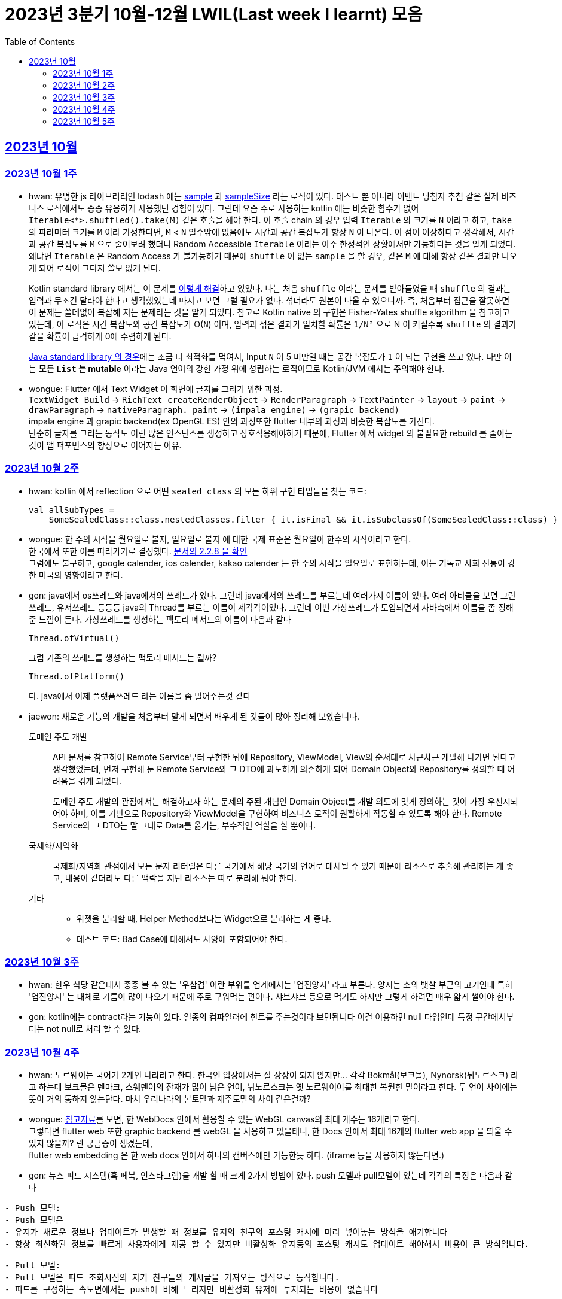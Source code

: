= 2023년 3분기 10월-12월 LWIL(Last week I learnt) 모음
// Metadata:
:description: Last Week I Learnt
:keywords: study, til, lwil
// Settings:
:doctype: book
:toc: left
:toclevels: 4
:sectlinks:
:icons: font

[[section-202310]]
== 2023년 10월

[[section-202310-W1]]
=== 2023년 10월 1주
- hwan: 유명한 js 라이브러리인 lodash 에는 link:https://github.com/lodash/lodash/blob/main/src/sample.ts[sample] 과 link:https://github.com/lodash/lodash/blob/main/src/sampleSize.ts[sampleSize] 라는 로직이 있다. 테스트 뿐 아니라 이벤트 당첨자 추첨 같은 실제 비즈니스 로직에서도 종종 유용하게 사용했던 경험이 있다. 그런데 요즘 주로 사용하는 kotlin 에는 비슷한 함수가 없어 `Iterable<*>.shuffled().take(M)` 같은 호출을 해야 한다. 이 호출 chain 의 경우 입력 `Iterable` 의 크기를 `N` 이라고 하고, `take` 의 파라미터 크기를 `M` 이라 가정한다면, `M` < `N` 일수밖에 없음에도 시간과 공간 복잡도가 항상 `N` 이 나온다. 이 점이 이상하다고 생각해서, 시간과 공간 복잡도를 `M` 으로 줄여보려 했더니 Random Accessible `Iterable` 이라는 아주 한정적인 상황에서만 가능하다는 것을 알게 되었다. 왜냐면 `Iterable` 은 Random Access 가 불가능하기 때문에 `shuffle` 이 없는 `sample` 을 할 경우, 같은 `M` 에 대해 항상 같은 결과만 나오게 되어 로직이 그다지 쓸모 없게 된다.
+
Kotlin standard library 에서는 이 문제를 link:https://github.com/JetBrains/kotlin/blob/master/libraries/stdlib/native-wasm/src/kotlin/collections/Collections.kt#L83[이렇게 해결]하고 있었다. 나는 처음 `shuffle` 이라는 문제를 받아들였을 때 `shuffle` 의 결과는 입력과 무조건 달라야 한다고 생각했었는데 따지고 보면 그럴 필요가 없다. 섞더라도 원본이 나올 수 있으니까. 즉, 처음부터 접근을 잘못하면 이 문제는 쓸데없이 복잡해 지는 문제라는 것을 알게 되었다. 참고로 Kotlin native 의 구현은 Fisher-Yates shuffle algorithm 을 참고하고 있는데, 이 로직은 시간 복잡도와 공간 복잡도가 O(`N`) 이며, 입력과 섞은 결과가 일치할 확률은 `1/N²` 으로 N 이 커질수록 `shuffle` 의 결과가 같을 확률이 급격하게 0에 수렴하게 된다.
+
https://github.com/openjdk/jdk/blob/jdk-21-ga/src/java.base/share/classes/java/util/Collections.java#L482:[Java standard library 의 경우]에는 조금 더 최적화를 먹여서, Input `N` 이 5 미만일 때는 공간 복잡도가 `1` 이 되는 구현을 쓰고 있다. 다만 이는 *모든 `List` 는 mutable* 이라는 Java 언어의 강한 가정 위에 성립하는 로직이므로 Kotlin/JVM 에서는 주의해야 한다.

- wongue: Flutter 에서 Text Widget 이 화면에 글자를 그리기 위한 과정. +
 `TextWidget Build` -> `RichText createRenderObject` -> `RenderParagraph` -> `TextPainter` -> `layout` -> `paint` -> `drawParagraph` -> `nativeParagraph._paint` -> `(impala engine)` -> `(grapic backend)` +
impala engine 과 grapic backend(ex OpenGL ES) 안의 과정또한 flutter 내부의 과정과 비슷한 복잡도를 가진다. +
단순히 글자를 그리는 동작도 이런 많은 인스턴스를 생성하고 상호작용해야하기 때문에, Flutter 에서 widget 의 불필요한 rebuild 를 줄이는것이 앱 퍼포먼스의 향상으로 이어지는 이유. +

[[section-202310-W2]]
=== 2023년 10월 2주
- hwan: kotlin 에서 reflection 으로 어떤 `sealed class` 의 모든 하위 구현 타입들을 찾는 코드:
+
[source, kotlin]
----
val allSubTypes = 
    SomeSealedClass::class.nestedClasses.filter { it.isFinal && it.isSubclassOf(SomeSealedClass::class) }
----

- wongue: 한 주의 시작을 월요일로 볼지, 일요일로 볼지 에 대한 국제 표준은 월요일이 한주의 시작이라고 한다. +
한국에서 또한 이를 따라가기로 결정했다. link:https://e-ks.kr/streamdocs/view/sd;streamdocsId=72059203331956996[문서의 2.2.8 을 확인] +
그럼에도 불구하고, google calender, ios calender, kakao calender 는 한 주의 시작을 일요일로 표현하는데, 이는 기독교 사회 전통이 강한 미국의 영향이라고 한다. +

- gon: java에서 os쓰레드와 java에서의 쓰레드가 있다. 그런데 java에서의 쓰레드를 부르는데 여러가지 이름이 있다. 여러 아티클을 보면 그린쓰레드, 유저쓰레드 등등등 java의 Thread를 부르는 이름이 제각각이었다.
그런데 이번 가상쓰레드가 도입되면서 자바측에서 이름을 좀 정해준 느낌이 든다.
가상쓰레드를 생성하는 팩토리 메서드의 이름이 다음과 같다
+
[source, java]
----
Thread.ofVirtual() 
----
+
그럼 기존의 쓰레드를 생성하는 팩토리 메서드는 뭘까?
+
[source, java]
----
Thread.ofPlatform() 
----
다. java에서 이제 플랫폼쓰레드 라는 이름을 좀 밀어주는것 같다

- jaewon: 새로운 기능의 개발을 처음부터 맡게 되면서 배우게 된 것들이 많아 정리해 보았습니다.
+
도메인 주도 개발::
API 문서를 참고하여 Remote Service부터 구현한 뒤에 Repository, ViewModel, View의 순서대로 차근차근 개발해 나가면 된다고 생각했었는데, 먼저 구현해 둔 Remote Service와 그 DTO에 과도하게 의존하게 되어 Domain Object와 Repository를 정의할 때 어려움을 겪게 되었다.
+
도메인 주도 개발의 관점에서는 해결하고자 하는 문제의 주된 개념인 Domain Object를 개발 의도에 맞게 정의하는 것이 가장 우선시되어야 하며, 이를 기반으로 Repository와 ViewModel을 구현하여 비즈니스 로직이 원활하게 작동할 수 있도록 해야 한다. Remote Service와 그 DTO는 말 그대로 Data를 옮기는, 부수적인 역할을 할 뿐이다.
+
국제화/지역화::
국제화/지역화 관점에서 모든 문자 리터럴은 다른 국가에서 해당 국가의 언어로 대체될 수 있기 때문에 리소스로 추출해 관리하는 게 좋고, 내용이 같더라도 다른 맥락을 지닌 리소스는 따로 분리해 둬야 한다.
+
기타::
* 위젯을 분리할 때, Helper Method보다는 Widget으로 분리하는 게 좋다.
* 테스트 코드: Bad Case에 대해서도 사양에 포함되어야 한다.

[[section-202310-W3]]
=== 2023년 10월 3주
- hwan: 한우 식당 같은데서 종종 볼 수 있는 '우삼겹' 이란 부위를 업계에서는 '업진양지' 라고 부른다. 양지는 소의 뱃살 부근의 고기인데 특히 '업진양지' 는 대체로 기름이 많이 나오기 때문에 주로 구워먹는 편이다. 샤브샤브 등으로 먹기도 하지만 그렇게 하려면 매우 얇게 썰어야 한다.

- gon: kotlin에는 contract라는 기능이 있다.
일종의 컴파일러에 힌트를 주는것이라 보면됩니다 이걸 이용하면 null 타입인데 특정 구간에서부터는 not null로 처리 할 수 있다.

[[section-202310-W4]]
=== 2023년 10월 4주
- hwan: 노르웨이는 국어가 2개인 나라라고 한다. 한국인 입장에서는 잘 상상이 되지 않지만... 각각 Bokmål(보크몰), Nynorsk(뉘노르스크) 라고 하는데 보크몰은 덴마크, 스웨덴어의 잔재가 많이 남은 언어, 뉘노르스크는 옛 노르웨이어를 최대한 복원한 말이라고 한다. 두 언어 사이에는 뜻이 거의 통하지 않는단다. 마치 우리나라의 본토말과 제주도말의 차이 같은걸까?

- wongue: 
link:https://developer.chrome.com/blog/from-webgl-to-webgpu/#canvas-handling[참고자료]를 보면, 한 WebDocs 안에서 활용할 수 있는 WebGL canvas의 최대 개수는 16개라고 한다. +
그렇다면 flutter web 또한 graphic backend 를 webGL 을 사용하고 있을태니, 한 Docs 안에서 최대 16개의 flutter web app 을 띄울 수 있지 않을까? 란 궁금증이 생겼는데, +
flutter web embedding 은 한 web docs 안에서 하나의 캔버스에만 가능한듯 하다. (iframe 등을 사용하지 않는다면.) 

- gon: 뉴스 피드 시스템(혹 페북, 인스타그램)을 개발 할 때 크게 2가지 방법이 있다.
push 모델과 pull모델이 있는데 각각의 특징은 다음과 같다
```text
- Push 모델:
- Push 모델은 
- 유저가 새로운 정보나 업데이트가 발생할 때 정보를 유저의 친구의 포스팅 캐시에 미리 넣어놓는 방식을 애기합니다
- 항상 최신화된 정보를 빠르게 사용자에게 제공 할 수 있지만 비활성화 유저등의 포스팅 캐시도 업데이트 해야해서 비용이 큰 방식입니다.

- Pull 모델:
- Pull 모델은 피드 조회시점의 자기 친구들의 게시글을 가져오는 방식으로 동작합니다.
- 피드를 구성하는 속도면에서는 push에 비해 느리지만 비활성화 유저에 투자되는 비용이 없습니다
```
대형 서비스에서는 해당 두가지 모델을 섞어 쓰는것으로 알고있습니다.
유명인의 경우 pull모델을 적용시켜 리소스를 절약하고 일반사용자의 경우 push모델을 적용시켜 속도를 개선하는 방식으로 알고있습니다.

[[section-202310-W5]]
=== 2023년 10월 5주
- hwan: JVM 17, Spring 5.3.x 환경에서 Spring data mongo 쓸 때 Custom converter 를 등록하기 위해 `MappingMongoConverter` 를 직접 `@Bean` 으로 만들 때의 주의사항
+
java.time.Instant 를 필드로 쓰고 있는 `@Document` 를 사용할 때, MongoDb 환경설정을 요런 식으로 코딩할 경우 
+
[source, kotlin]
----
@Document("my_mongo_document")
class MyMongoDocument(
    val createdAt: java.time.Instant
)

@Configuration
@EnableMongoRepositories
class MongoConfig {
    @Bean
    fun mappingMongoConverter(mongoDbFactory: SimpleMongoClientDatabaseFactory): MappingMongoConverter {
        return MappingMongoConverter(DefaultDbRefResolver(mongoDbFactory), MongoMappingContext())
    }
}
----
+
이런 exception 이 발생
+
[source, shell]
----
org.springframework.beans.factory.BeanCreationException: Error creating bean with name 'myMongoRepository' defined in com.example.MyMongoRepository defined in @EnableMongoRepositories declared on com.example.appconfig.MongoConfig: Invocation of init method failed; nested exception is java.lang.reflect.InaccessibleObjectException: Unable to make private java.time.Instant(long,int) accessible: module java.base does not "opens java.time" to unnamed module @27082746
----
+
일단 문제 해결하려면 다음과 같이 코딩해야함. `MongoMappingContext` 를 Spring Boot 기본 설정으로부터 주입받아야 해결할 수 있음.
+
[source, kotlin]
----
@Configuration
@EnableMongoRepositories
class MongoConfig {
    @Bean
    fun mappingMongoConverter(mongoDbFactory: SimpleMongoClientDatabaseFactory, mongoMappingContext: MongoMappingContext): MappingMongoConverter {
        return MappingMongoConverter(DefaultDbRefResolver(mongoDbFactory), mongoMappingContext)
    }
}
----
+
`org.springframework.boot.autoconfigure.data.mongo.MongoDataConfiguration` 내부의 `MongoMappingContext` `@Bean` 생성과정에서 발생한 stack trace 를 따라가보면 문제 원인지점을 짐작할 수 있음
+
[source, shell]
----
java.lang.reflect.InaccessibleObjectException: Unable to make private java.time.Instant(long,int) accessible: module java.base does not "opens java.time" to unnamed module @27082746
    at java.base/java.lang.reflect.AccessibleObject.checkCanSetAccessible(AccessibleObject.java:354)
    at java.base/java.lang.reflect.AccessibleObject.checkCanSetAccessible(AccessibleObject.java:297)
    at java.base/java.lang.reflect.Constructor.checkCanSetAccessible(Constructor.java:188)
    at java.base/java.lang.reflect.Constructor.setAccessible(Constructor.java:181)
    at org.springframework.util.ReflectionUtils.makeAccessible(ReflectionUtils.java:202)
    ... 생략 ...
    at org.springframework.data.mongodb.core.mapping.MongoMappingContext.createPersistentEntity(MongoMappingContext.java:100)
    at org.springframework.data.mongodb.core.mapping.MongoMappingContext.createPersistentEntity(MongoMappingContext.java:41)
    at org.springframework.data.mapping.context.AbstractMappingContext.doAddPersistentEntity(AbstractMappingContext.java:430)   << 이 지점 주목
    at org.springframework.data.mapping.context.AbstractMappingContext.addPersistentEntity(AbstractMappingContext.java:406)
    ... 생략 ...
----
+
그리고 Spring data mongo 의 기본 `MongoMappingContext` `@Bean` 구현은 다음과 같은데,
+
[source, java]
----
class MongoDataConfiguration {
    @Bean
    @ConditionalOnMissingBean
    MongoCustomConversions mongoCustomConversions() {
        return new MongoCustomConversions(Collections.emptyList());
    }
}

public class MongoCustomConversions extends org.springframework.data.convert.CustomConversions {
    private static final StoreConversions STORE_CONVERSIONS;

    static {
        // ... 생략 ...

        STORE_CONVERSIONS = StoreConversions.of(MongoSimpleTypes.HOLDER, STORE_CONVERTERS);     // MongoSimpleTypes 에 주목
    }

    // 생략
}
----
+
`org.springframework.data.mongodb.core.mapping.MongoSimpleTypes` 에는 `java.time.Instant` 변환 규칙이 추가되어 있고, 이 구현은 아래에서 확인할 수 있다.
+
[source, java]
----
public class MongoCustomConversions extends org.springframework.data.convert.CustomConversions {
    // ... 생략 ...
    /**
     * Create a new {@link MongoCustomConversions} instance registering the given converters.
     *
     * @param converters must not be {@literal null}.
     */
    public MongoCustomConversions(List<?> converters) {
        this(MongoConverterConfigurationAdapter.from(converters));
    }

    /**
     * Create a new {@link MongoCustomConversions} given {@link MongoConverterConfigurationAdapter}.
     *
     * @param conversionConfiguration must not be {@literal null}.
     * @since 2.3
     */
    protected MongoCustomConversions(MongoConverterConfigurationAdapter conversionConfiguration) {
        super(conversionConfiguration.createConverterConfiguration());  // createConverterConfiguration 호출에 주목
    }

    public static class MongoConverterConfigurationAdapter {
        // ... 생략 ...
        private boolean useNativeDriverJavaTimeCodecs = false;

        /**
         * Create a {@link MongoConverterConfigurationAdapter} using the provided {@code converters} and our own codecs for
         * JSR-310 types.
         *
         * @param converters must not be {@literal null}.
         * @return
         */
        public static MongoConverterConfigurationAdapter from(List<?> converters) {

            Assert.notNull(converters, "Converters must not be null");

            MongoConverterConfigurationAdapter converterConfigurationAdapter = new MongoConverterConfigurationAdapter();
            converterConfigurationAdapter.useSpringDataJavaTimeCodecs();
            converterConfigurationAdapter.registerConverters(converters);

            return converterConfigurationAdapter;
        }

        ConverterConfiguration createConverterConfiguration() {
            // ... 생략 ...

            /*
             * We need to have those converters using UTC as the default ones would go on with the systemDefault.
             */
            List<Object> converters = new ArrayList<>(STORE_CONVERTERS.size() + 3);
            converters.add(DateToUtcLocalDateConverter.INSTANCE);
            converters.add(DateToUtcLocalTimeConverter.INSTANCE);
            converters.add(DateToUtcLocalDateTimeConverter.INSTANCE);
            converters.addAll(STORE_CONVERTERS);

            StoreConversions storeConversions = StoreConversions
                    .of(new SimpleTypeHolder(JAVA_DRIVER_TIME_SIMPLE_TYPES, MongoSimpleTypes.HOLDER), converters);

            return new ConverterConfiguration(storeConversions, this.customConverters, convertiblePair -> {
                // ... 생략 ...
            }, this.propertyValueConversions);
        }
    }
}
----
+
Spring data mongo 가 이 문제를 해결하는 과정은 다음과 같다.
+
1. `MongoCustomConversions(List)` 생성자 호출
2. `protected` 생성자는 기본 `MongoConverterConfigurationAdapter` 구현 인스턴스를 생성하고 `createConverterConfiguration()` 호출
3. 별다른 `MongoConverterConfigurationAdapter` 설정이 없기 때문에 `MongoCustomConversions` 생성시 등록된 `STORE_CONVERTERS` 를 변환규칙에 추가
4. `STORE_CONVERTERS` 내에 있는 `java.time.Instant` 변환규칙이 자동으로 실행
